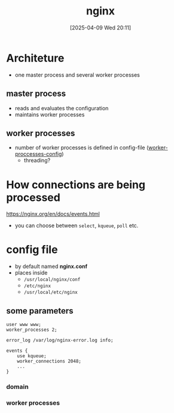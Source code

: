 :PROPERTIES:
:ID:       50b93003-66b9-4964-96f5-10b4e93f4183
:END:
#+title: nginx
#+date: [2025-04-09 Wed 20:11]
#+startup: overview

* Architeture
- one master process and several worker processes
** master process
- reads and evaluates the configuration
- maintains worker processes
** worker processes
- number of worker processes is defined in config-file ([[https://nginx.org/en/docs/ngx_core_module.html#worker_processes][worker-proccesses-config]])
  - threading?

* How connections are being processed
https://nginx.org/en/docs/events.html
- you can choose between =select=, =kqueue=, =poll= etc.

* config file
- by default named *nginx.conf*
- places inside
  - =/usr/local/nginx/conf=
  - =/etc/nginx=
  - =/usr/local/etc/nginx=
** some parameters
#+begin_example
user www www;
worker_processes 2;

error_log /var/log/nginx-error.log info;

events {
    use kqueue;
    worker_connections 2048;
    ...
}
#+end_example
*** domain
*** worker processes
